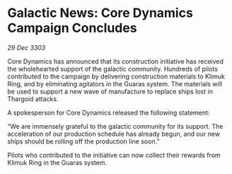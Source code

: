 * Galactic News: Core Dynamics Campaign Concludes

/29 Dec 3303/

Core Dynamics has announced that its construction initiative has received the wholehearted support of the galactic community. Hundreds of pilots contributed to the campaign by delivering construction materials to Klimuk Ring, and by eliminating agitators in the Guaras system. The materials will be used to support a new wave of manufacture to replace ships lost in Thargoid attacks. 

A spokesperson for Core Dynamics released the following statement: 

“We are immensely grateful to the galactic community for its support. The acceleration of our production schedule has already begun, and our new ships should be rolling off the production line soon.” 

Pilots who contributed to the initiative can now collect their rewards from Klimuk Ring in the Guaras system.